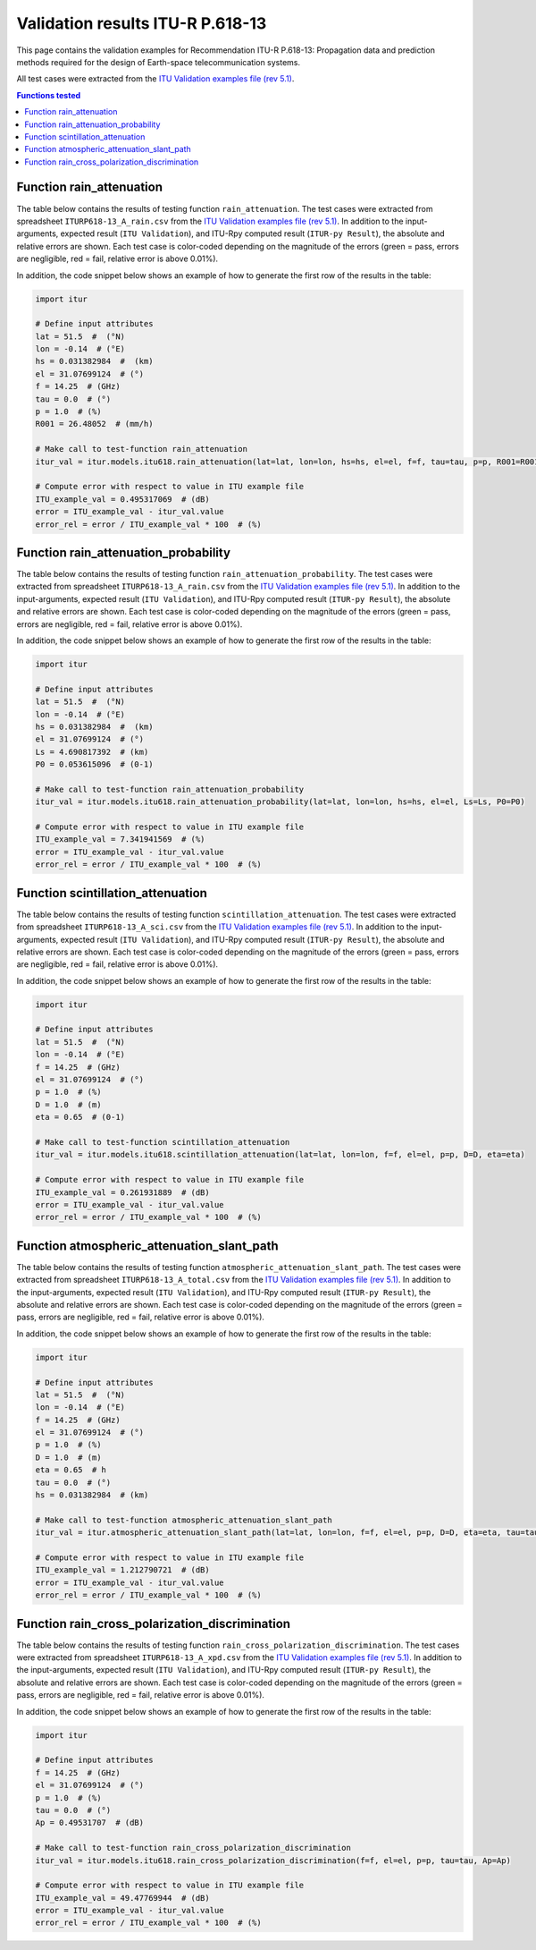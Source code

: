 Validation results ITU-R P.618-13
=================================

This page contains the validation examples for Recommendation ITU-R P.618-13: Propagation data and prediction methods required for the design of Earth-space telecommunication systems.

All test cases were extracted from the
`ITU Validation examples file (rev 5.1) <https://www.itu.int/en/ITU-R/study-groups/rsg3/ionotropospheric/CG-3M3J-13-ValEx-Rev5_1.xlsx>`_.

.. contents:: Functions tested
    :depth: 2


Function rain_attenuation
-------------------------

The table below contains the results of testing function ``rain_attenuation``.
The test cases were extracted from spreadsheet ``ITURP618-13_A_rain.csv`` from the
`ITU Validation examples file (rev 5.1) <https://www.itu.int/en/ITU-R/study-groups/rsg3/ionotropospheric/CG-3M3J-13-ValEx-Rev5_1.xlsx>`_.
In addition to the input-arguments, expected result (``ITU Validation``), and
ITU-Rpy computed result (``ITUR-py Result``), the absolute and relative errors
are shown. Each test case is color-coded depending on the magnitude of the
errors (green = pass, errors are negligible, red = fail, relative error is
above 0.01%).

In addition, the code snippet below shows an example of how to generate the
first row of the results in the table:

.. code-block:: python

    import itur

    # Define input attributes
    lat = 51.5  #  (°N)
    lon = -0.14  # (°E)
    hs = 0.031382984  #  (km)
    el = 31.07699124  # (°)
    f = 14.25  # (GHz)
    tau = 0.0  # (°)
    p = 1.0  # (%)
    R001 = 26.48052  # (mm/h)

    # Make call to test-function rain_attenuation
    itur_val = itur.models.itu618.rain_attenuation(lat=lat, lon=lon, hs=hs, el=el, f=f, tau=tau, p=p, R001=R001)

    # Compute error with respect to value in ITU example file
    ITU_example_val = 0.495317069  # (dB)
    error = ITU_example_val - itur_val.value
    error_rel = error / ITU_example_val * 100  # (%)


.. raw:: html
    :file: test_rain_attenuation_table.html


Function rain_attenuation_probability
-------------------------------------

The table below contains the results of testing function ``rain_attenuation_probability``.
The test cases were extracted from spreadsheet ``ITURP618-13_A_rain.csv`` from the
`ITU Validation examples file (rev 5.1) <https://www.itu.int/en/ITU-R/study-groups/rsg3/ionotropospheric/CG-3M3J-13-ValEx-Rev5_1.xlsx>`_.
In addition to the input-arguments, expected result (``ITU Validation``), and
ITU-Rpy computed result (``ITUR-py Result``), the absolute and relative errors
are shown. Each test case is color-coded depending on the magnitude of the
errors (green = pass, errors are negligible, red = fail, relative error is
above 0.01%).

In addition, the code snippet below shows an example of how to generate the
first row of the results in the table:

.. code-block:: python

    import itur

    # Define input attributes
    lat = 51.5  #  (°N)
    lon = -0.14  # (°E)
    hs = 0.031382984  #  (km)
    el = 31.07699124  # (°)
    Ls = 4.690817392  # (km)
    P0 = 0.053615096  # (0-1)

    # Make call to test-function rain_attenuation_probability
    itur_val = itur.models.itu618.rain_attenuation_probability(lat=lat, lon=lon, hs=hs, el=el, Ls=Ls, P0=P0)

    # Compute error with respect to value in ITU example file
    ITU_example_val = 7.341941569  # (%)
    error = ITU_example_val - itur_val.value
    error_rel = error / ITU_example_val * 100  # (%)


.. raw:: html
    :file: test_rain_probability_table.html


Function scintillation_attenuation
----------------------------------

The table below contains the results of testing function ``scintillation_attenuation``.
The test cases were extracted from spreadsheet ``ITURP618-13_A_sci.csv`` from the
`ITU Validation examples file (rev 5.1) <https://www.itu.int/en/ITU-R/study-groups/rsg3/ionotropospheric/CG-3M3J-13-ValEx-Rev5_1.xlsx>`_.
In addition to the input-arguments, expected result (``ITU Validation``), and
ITU-Rpy computed result (``ITUR-py Result``), the absolute and relative errors
are shown. Each test case is color-coded depending on the magnitude of the
errors (green = pass, errors are negligible, red = fail, relative error is
above 0.01%).

In addition, the code snippet below shows an example of how to generate the
first row of the results in the table:

.. code-block:: python

    import itur

    # Define input attributes
    lat = 51.5  #  (°N)
    lon = -0.14  # (°E)
    f = 14.25  # (GHz)
    el = 31.07699124  # (°)
    p = 1.0  # (%)
    D = 1.0  # (m)
    eta = 0.65  # (0-1)

    # Make call to test-function scintillation_attenuation
    itur_val = itur.models.itu618.scintillation_attenuation(lat=lat, lon=lon, f=f, el=el, p=p, D=D, eta=eta)

    # Compute error with respect to value in ITU example file
    ITU_example_val = 0.261931889  # (dB)
    error = ITU_example_val - itur_val.value
    error_rel = error / ITU_example_val * 100  # (%)


.. raw:: html
    :file: test_scintillation_attenuation_table.html


Function atmospheric_attenuation_slant_path
-------------------------------------------

The table below contains the results of testing function ``atmospheric_attenuation_slant_path``.
The test cases were extracted from spreadsheet ``ITURP618-13_A_total.csv`` from the
`ITU Validation examples file (rev 5.1) <https://www.itu.int/en/ITU-R/study-groups/rsg3/ionotropospheric/CG-3M3J-13-ValEx-Rev5_1.xlsx>`_.
In addition to the input-arguments, expected result (``ITU Validation``), and
ITU-Rpy computed result (``ITUR-py Result``), the absolute and relative errors
are shown. Each test case is color-coded depending on the magnitude of the
errors (green = pass, errors are negligible, red = fail, relative error is
above 0.01%).

In addition, the code snippet below shows an example of how to generate the
first row of the results in the table:

.. code-block:: python

    import itur

    # Define input attributes
    lat = 51.5  #  (°N)
    lon = -0.14  # (°E)
    f = 14.25  # (GHz)
    el = 31.07699124  # (°)
    p = 1.0  # (%)
    D = 1.0  # (m)
    eta = 0.65  # h
    tau = 0.0  # (°)
    hs = 0.031382984  # (km)

    # Make call to test-function atmospheric_attenuation_slant_path
    itur_val = itur.atmospheric_attenuation_slant_path(lat=lat, lon=lon, f=f, el=el, p=p, D=D, eta=eta, tau=tau, hs=hs)

    # Compute error with respect to value in ITU example file
    ITU_example_val = 1.212790721  # (dB)
    error = ITU_example_val - itur_val.value
    error_rel = error / ITU_example_val * 100  # (%)


.. raw:: html
    :file: test_total_attenuation_table.html


Function rain_cross_polarization_discrimination
-----------------------------------------------

The table below contains the results of testing function ``rain_cross_polarization_discrimination``.
The test cases were extracted from spreadsheet ``ITURP618-13_A_xpd.csv`` from the
`ITU Validation examples file (rev 5.1) <https://www.itu.int/en/ITU-R/study-groups/rsg3/ionotropospheric/CG-3M3J-13-ValEx-Rev5_1.xlsx>`_.
In addition to the input-arguments, expected result (``ITU Validation``), and
ITU-Rpy computed result (``ITUR-py Result``), the absolute and relative errors
are shown. Each test case is color-coded depending on the magnitude of the
errors (green = pass, errors are negligible, red = fail, relative error is
above 0.01%).

In addition, the code snippet below shows an example of how to generate the
first row of the results in the table:

.. code-block:: python

    import itur

    # Define input attributes
    f = 14.25  # (GHz)
    el = 31.07699124  # (°)
    p = 1.0  # (%)
    tau = 0.0  # (°)
    Ap = 0.49531707  # (dB)

    # Make call to test-function rain_cross_polarization_discrimination
    itur_val = itur.models.itu618.rain_cross_polarization_discrimination(f=f, el=el, p=p, tau=tau, Ap=Ap)

    # Compute error with respect to value in ITU example file
    ITU_example_val = 49.47769944  # (dB)
    error = ITU_example_val - itur_val.value
    error_rel = error / ITU_example_val * 100  # (%)


.. raw:: html
    :file: test_cross_polarization_discrimination_table.html

